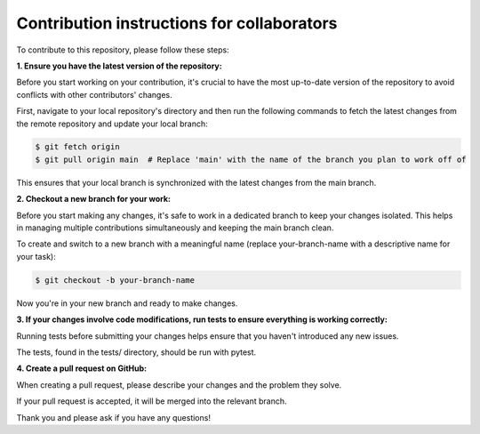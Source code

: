 Contribution instructions for collaborators
============

To contribute to this repository, please follow these steps:


**1. Ensure you have the latest version of the repository:**
    
Before you start working on your contribution, it's crucial to have the most up-to-date version of the repository to avoid conflicts with other contributors' changes.

First, navigate to your local repository's directory and then run the following commands to fetch the latest changes from the remote repository and update your local branch:

.. code-block:: console

    $ git fetch origin
    $ git pull origin main  # Replace 'main' with the name of the branch you plan to work off of 

This ensures that your local branch is synchronized with the latest changes from the main branch.

**2. Checkout a new branch for your work:**

Before you start making any changes, it's safe to work in a dedicated branch to keep your changes isolated. This helps in managing multiple contributions simultaneously and keeping the main branch clean.

To create and switch to a new branch with a meaningful name (replace your-branch-name with a descriptive name for your task):

.. code-block:: console

    $ git checkout -b your-branch-name

Now you're in your new branch and ready to make changes.


**3. If your changes involve code modifications, run tests to ensure everything is working correctly:**

Running tests before submitting your changes helps ensure that you haven't introduced any new issues.

The tests, found in the tests/ directory, should be run with pytest.

**4. Create a pull request on GitHub:**

When creating a pull request, please describe your changes and the problem they solve.

If your pull request is accepted, it will be merged into the relevant branch.


Thank you and please ask if you have any questions!
